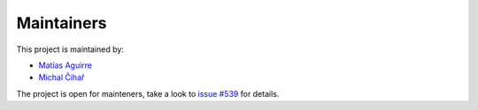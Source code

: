 Maintainers
===========

This project is maintained by:

* `Matías Aguirre`_
* `Michal Čihař`_

The project is open for mainteners, take a look to `issue #539`_  for details.

.. _Matías Aguirre: https://github.com/omab
.. _Michal Čihař: https://github.com/nijel
.. _issue #539: https://github.com/python-social-auth/social-core/issues/539
